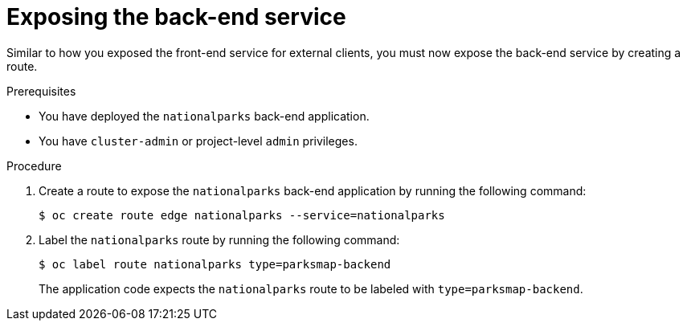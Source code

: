 // Module included in the following assemblies:
//
// * tutorials/dev-app-cli.adoc

:_mod-docs-content-type: PROCEDURE
[id="getting-started-cli-creating-route-backend_{context}"]
= Exposing the back-end service

Similar to how you exposed the front-end service for external clients, you must now expose the back-end service by creating a route.

.Prerequisites

* You have deployed the `nationalparks` back-end application.
* You have `cluster-admin` or project-level `admin` privileges.

.Procedure

. Create a route to expose the `nationalparks` back-end application by running the following command:
+
[source,terminal]
----
$ oc create route edge nationalparks --service=nationalparks
----

. Label the `nationalparks` route by running the following command:
+
[source,terminal]
----
$ oc label route nationalparks type=parksmap-backend
----
+
The application code expects the `nationalparks` route to be labeled with `type=parksmap-backend`.